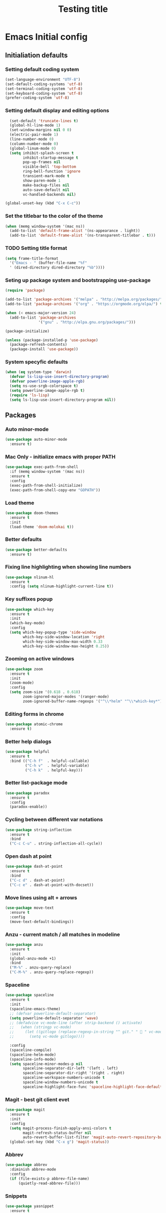 #+TITLE: Testing title

* Emacs Initial config

** Initialiation defaults

*** Setting default coding system

#+BEGIN_SRC emacs-lisp
  (set-language-environment "UTF-8")
  (set-default-coding-systems 'utf-8)
  (set-terminal-coding-system 'utf-8)
  (set-keyboard-coding-system 'utf-8)
  (prefer-coding-system 'utf-8)
#+END_SRC

*** Setting default display and editing options

#+BEGIN_SRC emacs-lisp
  (set-default 'truncate-lines t)
  (global-hl-line-mode 1)
  (set-window-margins nil 0 0)
  (electric-pair-mode 1)
  (line-number-mode 0)
  (column-number-mode 0)
  (global-linum-mode 0)
  (setq inhibit-splash-screen t
        inhibit-startup-message t
        pop-up-frames nil
        visible-bell 'top-bottom
        ring-bell-function 'ignore
        transient-mark-mode t
        show-paren-mode 1
        make-backup-files nil
        auto-save-default nil
        vc-handled-backends nil)

(global-unset-key (kbd "C-x C-c"))
#+END_SRC

*** Set the titlebar to the color of the theme

#+BEGIN_SRC emacs-lisp
  (when (memq window-system '(mac ns))
    (add-to-list 'default-frame-alist '(ns-appearance . light))
    (add-to-list 'default-frame-alist '(ns-transparent-titlebar . t)))
#+END_SRC

*** TODO Setting title format

#+BEGIN_SRC emacs-lisp
  (setq frame-title-format
    '("Emacs - " (buffer-file-name "%f"
    ' (dired-directory dired-directory "%b"))))
#+END_SRC

*** Seting up package system and bootstrapping use-package

#+BEGIN_SRC emacs-lisp
  (require 'package)

  (add-to-list 'package-archives '("melpa" . "http://melpa.org/packages/"))
  (add-to-list 'package-archives '("org" . "https://orgmode.org/elpa/") t)

  (when (< emacs-major-version 24)
    (add-to-list 'package-archives
                 '("gnu" . "http://elpa.gnu.org/packages/")))

  (package-initialize)

  (unless (package-installed-p 'use-package)
    (package-refresh-contents)
    (package-install 'use-package))
#+END_SRC

*** System specyfic defaults 

#+BEGIN_SRC emacs-lisp
  (when (eq system-type 'darwin)
    (defvar ls-lisp-use-insert-directory-program)
    (defvar powerline-image-apple-rgb)
    (setq ns-use-srgb-colorspace t)
    (setq powerline-image-apple-rgb t)
    (require 'ls-lisp)
    (setq ls-lisp-use-insert-directory-program nil))
#+END_SRC

** Packages

*** Auto minor-mode

#+BEGIN_SRC emacs-lisp
  (use-package auto-minor-mode
    :ensure t)
#+END_SRC

*** Mac Only - initialize emacs with proper PATH

#+BEGIN_SRC emacs-lisp
  (use-package exec-path-from-shell
    :if (memq window-system '(mac ns))
    :ensure t
    :config
    (exec-path-from-shell-initialize)
    (exec-path-from-shell-copy-env "GOPATH"))
#+END_SRC

*** Load theme

#+BEGIN_SRC emacs-lisp
  (use-package doom-themes
    :ensure t
    :init
    (load-theme 'doom-molokai t))
#+END_SRC

*** Better defaults

#+BEGIN_SRC emacs-lisp
  (use-package better-defaults
    :ensure t)
#+END_SRC

*** Fixing line highlighting when showing line numbers

#+BEGIN_SRC emacs-lisp
  (use-package nlinum-hl
    :ensure t
    :config (setq nlinum-highlight-current-line t))
#+END_SRC

*** Key suffixes popup

#+BEGIN_SRC emacs-lisp
  (use-package which-key
    :ensure t
    :init
    (which-key-mode)
    :config
    (setq which-key-popup-type 'side-window
          which-key-side-window-location 'right
          which-key-side-window-max-width 0.33
          which-key-side-window-max-height 0.25))
#+END_SRC

*** Zooming on active windows

#+BEGIN_SRC emacs-lisp
  (use-package zoom
    :ensure t
    :init
    (zoom-mode)
    :config
    (setq zoom-size '(0.618 . 0.618)
          zoom-ignored-major-modes '(ranger-mode)
          zoom-ignored-buffer-name-regexps '("^\\*helm" "^\\*which-key*")))
#+END_SRC

*** Editing forms in chrome

#+BEGIN_SRC emacs-lisp
  (use-package atomic-chrome
    :ensure t)
#+END_SRC

*** Better help dialogs

#+BEGIN_SRC emacs-lisp
  (use-package helpful
    :ensure t
    :bind (("C-h f"  . helpful-callable)
           ("C-h v"  . helpful-variable)
           ("C-h k"  . helpful-key)))
#+END_SRC

*** Better list-package mode

#+BEGIN_SRC emacs-lisp
  (use-package paradox
    :ensure t
    :config
    (paradox-enable))

#+END_SRC

*** Cycling between different var notations

#+BEGIN_SRC emacs-lisp
  (use-package string-inflection
    :ensure t
    :bind
    ("C-c C-u" . string-inflection-all-cycle))
#+END_SRC

*** Open dash at point

#+BEGIN_SRC emacs-lisp
  (use-package dash-at-point
    :ensure t
    :bind
    ("C-c d" . dash-at-point)
    ("C-c e" . dash-at-point-with-docset))
#+END_SRC

*** Move lines using alt + arrows

#+BEGIN_SRC emacs-lisp
  (use-package move-text
    :ensure t
    :config
    (move-text-default-bindings))
#+END_SRC

*** Anzu - current match / all matches in modeline

#+BEGIN_SRC emacs-lisp
  (use-package anzu
    :ensure t
    :init
    (global-anzu-mode +1)
    :bind
    ("M-%" . anzu-query-replace)
    ("C-M-%" . anzu-query-replace-regexp))
#+END_SRC

*** Spaceline

#+BEGIN_SRC emacs-lisp
  (use-package spaceline
    :ensure t
    :init
    (spaceline-emacs-theme)
    ;; (defvar powerline-default-separator)
    (setq powerline-default-separator 'wave)
    ;; (defadvice vc-mode-line (after strip-backend () activate)
    ;;   (when (stringp vc-mode)
    ;;     (let ((gitlogo (replace-regexp-in-string "^ git." "  " vc-mode)))
    ;;       (setq vc-mode gitlogo))))

    :config
    (spaceline-compile)
    (spaceline-helm-mode)
    (spaceline-info-mode)
    (setq spaceline-minor-modes-p nil
          spaceline-separator-dir-left '(left . left)
          spaceline-separator-dir-right '(right . right)
          spaceline-workspace-numbers-unicode t
          spaceline-window-numbers-unicode t
          spaceline-highlight-face-func 'spaceline-highlight-face-default))

#+END_SRC

*** Magit - best git client evet

#+BEGIN_SRC emacs-lisp
  (use-package magit
    :ensure t
    :init
    :config
    (setq magit-process-finish-apply-ansi-colors t
          magit-refresh-status-buffer nil
          auto-revert-buffer-list-filter 'magit-auto-revert-repository-buffers-p)
    (global-set-key (kbd "C-x g") 'magit-status))
#+END_SRC

*** Abbrev 

#+BEGIN_SRC emacs-lisp
  (use-package abbrev
    :diminish abbrev-mode
    :config
    (if (file-exists-p abbrev-file-name)
        (quietly-read-abbrev-file)))
#+END_SRC

*** Snippets

#+BEGIN_SRC emacs-lisp
  (use-package yasnippet
    :ensure t
    :config
    (yas-reload-all)
    :hook (prog-mode . yas-minor-mode))
#+END_SRC

*** Auto completion

#+BEGIN_SRC emacs-lisp
  (use-package company
    :ensure t
    :init
    (global-company-mode)
    :bind
    ("C-." . company-complete)
    ("C-c /" . 'company-files)
    :config
    (setq company-idle-delay 0.3
          company-tooltip-limit 15
          company-minimum-prefix-length 1
          company-tooltip-flip-when-above t
          company-tooltip-align-annotations t
          company-backends '()))
#+END_SRC

*** Key statistics

#+BEGIN_SRC emacs-lisp
  (use-package keyfreq
    :ensure t
    :config
    (setq keyfreq-excluded-commands
          '(
            mwheel-scroll
            self-insert-command
            forward-char
            left-char
            right-char
            backward-char
            previous-line
            next-line))

    (keyfreq-mode 1)
    (keyfreq-autosave-mode 1))
#+END_SRC

*** PDF Tools, exporting to pdf, etc

#+BEGIN_SRC emacs-lisp
  (use-package pdf-tools
    :ensure t
    :config 
    (pdf-loader-install))
#+END_SRC

*** Prettier

#+BEGIN_SRC emacs-lisp
  (use-package prettier-js
    :ensure t
    :minor ("\\.js" . prettier-js-mode))
#+END_SRC

*** File types

**** Orgfiles

#+BEGIN_SRC emacs-lisp
  (use-package org
    :ensure org-plus-contrib
    :config
    (setq 
     org-startup-indented t
     org-indent-indentation-per-level 1))
#+END_SRC


***** Htmlize for org-mode

#+BEGIN_SRC emacs-lisp
  (use-package htmlize
    :ensure t)
#+END_SRC

**** YAML

#+BEGIN_SRC emacs-lisp
  (use-package yaml-mode
    :ensure t
    :mode "\\.yaml")
#+END_SRC

**** GO

#+BEGIN_SRC emacs-lisp
  (use-package go-mode
    :ensure t
    :mode "\\.go"
    :interpreter "go"
    :config
    (require 'go-mode-autoloads)
    (add-hook 'go-mode-hook
              (lambda ()
                (add-hook 'before-save-hook 'gofmt-before-save)
                (add-to-list (make-local-variable 'company-backends)
                             '(company-go :width company-yasnippet :separate))
                (local-set-key (kbd "M-.") 'godef-jump))))
#+END_SRC

**** JSON

#+BEGIN_SRC emacs-lisp
  (use-package json-mode
    :ensure t
    :mode "\\.json$"
    :interpreter "json"
    :config
    (setq js-indent-level 2))

#+END_SRC

**** CSS

#+BEGIN_SRC emacs-lisp
  (use-package css-mode
    :ensure t
    :mode "\\.css"
    :config
    :hook (css-mode . (lambda ()
                (add-to-list (make-local-variable 'company-backends)
                             '(company-css :width company-yasnippet :separate)))))
#+END_SRC

**** SCSS

#+BEGIN_SRC emacs-lisp
  (use-package scss-mode
    :ensure t
    :mode "\\.scss")
#+END_SRC

**** Py

#+BEGIN_SRC emacs-lisp
  (use-package python-mode
    :ensure t
    :mode "\\.py"
    :interpreter "py"
    :config
    (use-package company-jedi)
    (add-hook 'python-mode-hook
              (lambda ()
                (add-to-list (make-local-variable 'company-backends)
                             '(company-jedi :width company-yasnippet :separate)))))
#+END_SRC

**** 

